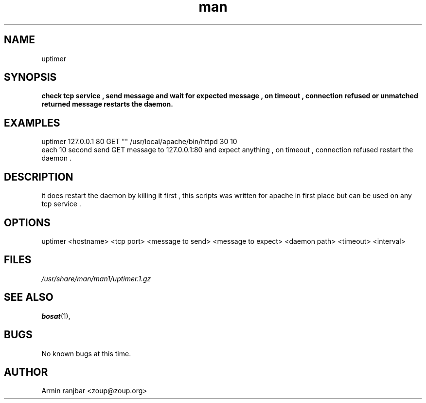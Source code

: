 .TH man 1 "31 March 2007" "0.1" "uptimer man page"
.SH NAME
uptimer
.SH SYNOPSIS
.B check tcp service , send message and wait for expected message , on timeout , connection refused or unmatched returned message restarts the daemon.
.SH EXAMPLES
uptimer 127.0.0.1 80 GET "" /usr/local/apache/bin/httpd 30 10
.nf
each 10 second send GET message to 127.0.0.1:80 and expect anything , on timeout , connection refused restart the daemon .
.SH DESCRIPTION
it does restart the daemon by killing it first , this scripts was written for apache in first place but can be used on any tcp service . 
.SH OPTIONS
uptimer <hostname> <tcp port> <message to send> <message to expect> <daemon path> <timeout> <interval>
.SH FILES
.P 
.I /usr/share/man/man1/uptimer.1.gz
.SH SEE ALSO
.BR bosat (1), 
.SH BUGS
No known bugs at this time.
.SH AUTHOR
.nf
Armin ranjbar <zoup@zoup.org>
.fi
